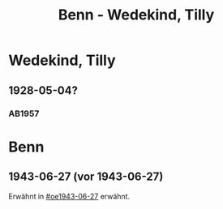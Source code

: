 #+STARTUP: content
#+STARTUP: showall
# +STARTUP: showeverything
#+TITLE: Benn - Wedekind, Tilly

* Wedekind, Tilly
:PROPERTIES:
:EMPF:     1
:FROM: Benn
:TO: Wedekind, Tilly
:GEB:      
:TOD:      
:END:
** 1928-05-04?
   :PROPERTIES:
   :CUSTOM_ID: stt1928-05-04
   :TRAD:     
   :END:
*** AB1957
:PROPERTIES:
:S: 27
:S_KOM: 343-44
:END:

* Benn
:PROPERTIES:
:TO: Benn
:FROM: Wedekind, Tilly
:END:
** 1943-06-27 (vor 1943-06-27)
   :PROPERTIES:
   :TRAD:     
   :ORT:      
   :END:
Erwähnt in [[#oe1943-06-27]] erwähnt.
